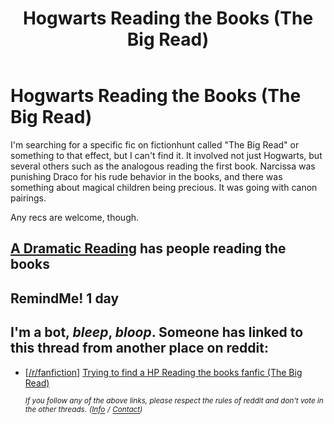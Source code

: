#+TITLE: Hogwarts Reading the Books (The Big Read)

* Hogwarts Reading the Books (The Big Read)
:PROPERTIES:
:Score: 6
:DateUnix: 1533570685.0
:DateShort: 2018-Aug-06
:FlairText: Fic Search
:END:
I'm searching for a specific fic on fictionhunt called "The Big Read" or something to that effect, but I can't find it. It involved not just Hogwarts, but several others such as the analogous reading the first book. Narcissa was punishing Draco for his rude behavior in the books, and there was something about magical children being precious. It was going with canon pairings.

Any recs are welcome, though.


** [[https://www.fanfiction.net/s/12324284/1/A-Dramatic-Reading][A Dramatic Reading]] has people reading the books
:PROPERTIES:
:Author: AevnNoram
:Score: 2
:DateUnix: 1533581313.0
:DateShort: 2018-Aug-06
:END:


** RemindMe! 1 day
:PROPERTIES:
:Score: 1
:DateUnix: 1533573698.0
:DateShort: 2018-Aug-06
:END:


** I'm a bot, /bleep/, /bloop/. Someone has linked to this thread from another place on reddit:

- [[[/r/fanfiction]]] [[https://www.reddit.com/r/FanFiction/comments/957i3c/trying_to_find_a_hp_reading_the_books_fanfic_the/][Trying to find a HP Reading the books fanfic (The Big Read)]]

 /^{If you follow any of the above links, please respect the rules of reddit and don't vote in the other threads.} ^{([[/r/TotesMessenger][Info]]} ^{/} ^{[[/message/compose?to=/r/TotesMessenger][Contact]])}/
:PROPERTIES:
:Author: TotesMessenger
:Score: 1
:DateUnix: 1533607560.0
:DateShort: 2018-Aug-07
:END:
